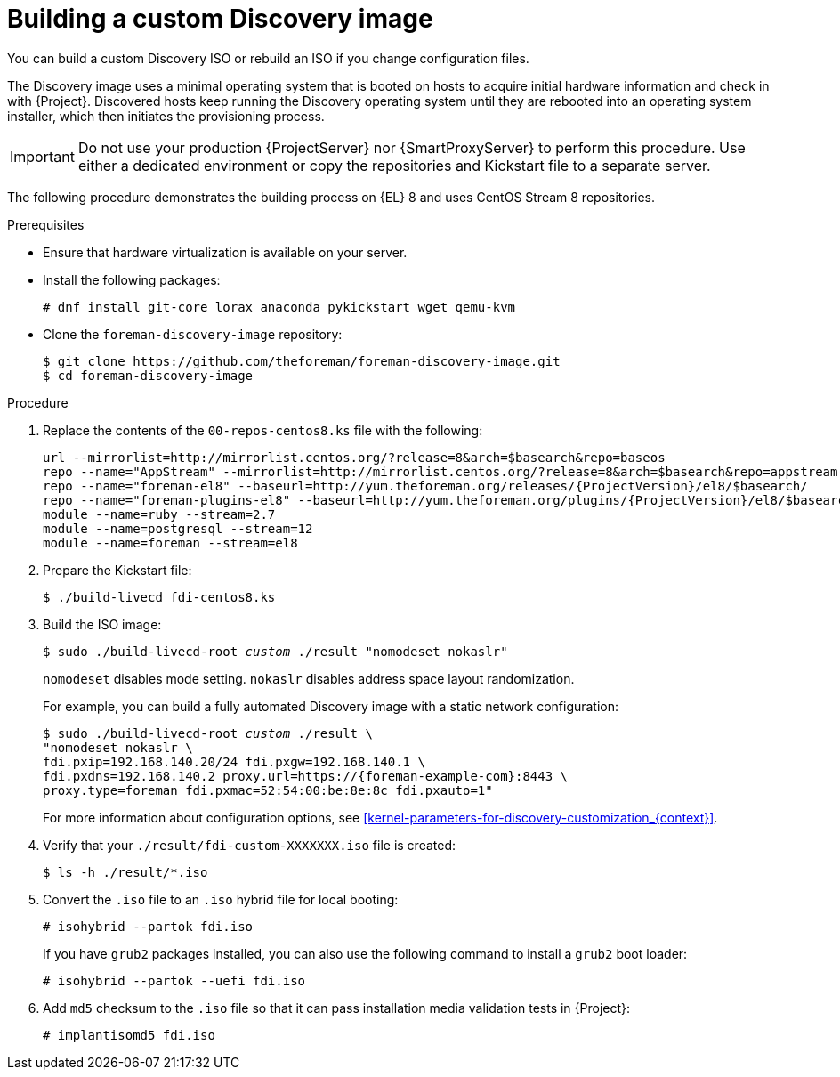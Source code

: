 [id="Building_a_custom_Discovery_Image_{context}"]
= Building a custom Discovery image

You can build a custom Discovery ISO or rebuild an ISO if you change configuration files.

The Discovery image uses a minimal operating system that is booted on hosts to acquire initial hardware information and check in with {Project}.
Discovered hosts keep running the Discovery operating system until they are rebooted into an operating system installer, which then initiates the provisioning process.

[IMPORTANT]
====
Do not use your production {ProjectServer} nor {SmartProxyServer} to perform this procedure.
Use either a dedicated environment or copy the repositories and Kickstart file to a separate server.
====

The following procedure demonstrates the building process on {EL} 8 and uses CentOS Stream 8 repositories.

.Prerequisites
* Ensure that hardware virtualization is available on your server.
* Install the following packages:
+
[options="nowrap" subs="+quotes"]
----
# dnf install git-core lorax anaconda pykickstart wget qemu-kvm
----
* Clone the `foreman-discovery-image` repository:
+
[options="nowrap" subs="+quotes"]
----
$ git clone https://github.com/theforeman/foreman-discovery-image.git
$ cd foreman-discovery-image
----

.Procedure
. Replace the contents of the `00-repos-centos8.ks` file with the following:
+
[options="nowrap" subs="quotes,attributes"]
----
url --mirrorlist=http://mirrorlist.centos.org/?release=8&arch=$basearch&repo=baseos
repo --name="AppStream" --mirrorlist=http://mirrorlist.centos.org/?release=8&arch=$basearch&repo=appstream
repo --name="foreman-el8" --baseurl=http://yum.theforeman.org/releases/{ProjectVersion}/el8/$basearch/
repo --name="foreman-plugins-el8" --baseurl=http://yum.theforeman.org/plugins/{ProjectVersion}/el8/$basearch/
module --name=ruby --stream=2.7
module --name=postgresql --stream=12
module --name=foreman --stream=el8
----
. Prepare the Kickstart file:
+
[options="nowrap" subs="+quotes"]
----
$ ./build-livecd fdi-centos8.ks
----
. Build the ISO image:
+
[options="nowrap" subs="+quotes"]
----
$ sudo ./build-livecd-root _custom_ ./result "nomodeset nokaslr"
----
+
`nomodeset` disables mode setting. 
`nokaslr` disables address space layout randomization.
+
For example, you can build a fully automated Discovery image with a static network configuration:
+
[options="nowrap", subs="+quotes,verbatim,attributes"]
----
$ sudo ./build-livecd-root _custom_ ./result \
"nomodeset nokaslr \
fdi.pxip=192.168.140.20/24 fdi.pxgw=192.168.140.1 \
fdi.pxdns=192.168.140.2 proxy.url=https://{foreman-example-com}:8443 \
proxy.type=foreman fdi.pxmac=52:54:00:be:8e:8c fdi.pxauto=1"
----
+
For more information about configuration options, see xref:kernel-parameters-for-discovery-customization_{context}[].
. Verify that your `./result/fdi-custom-XXXXXXX.iso` file is created:
+
[options="nowrap" subs="+quotes"]
----
$ ls -h ./result/*.iso
----
. Convert the `.iso` file to an `.iso` hybrid file for local booting:
+
[options="nowrap" subs="+quotes"]
----
# isohybrid --partok fdi.iso
----
+
If you have `grub2` packages installed, you can also use the following command to install a `grub2` boot loader:
+
[options="nowrap" subs="+quotes"]
----
# isohybrid --partok --uefi fdi.iso
----
. Add `md5` checksum to the `.iso` file so that it can pass installation media validation tests in {Project}:
+
[options="nowrap" subs="+quotes"]
----
# implantisomd5 fdi.iso
----
